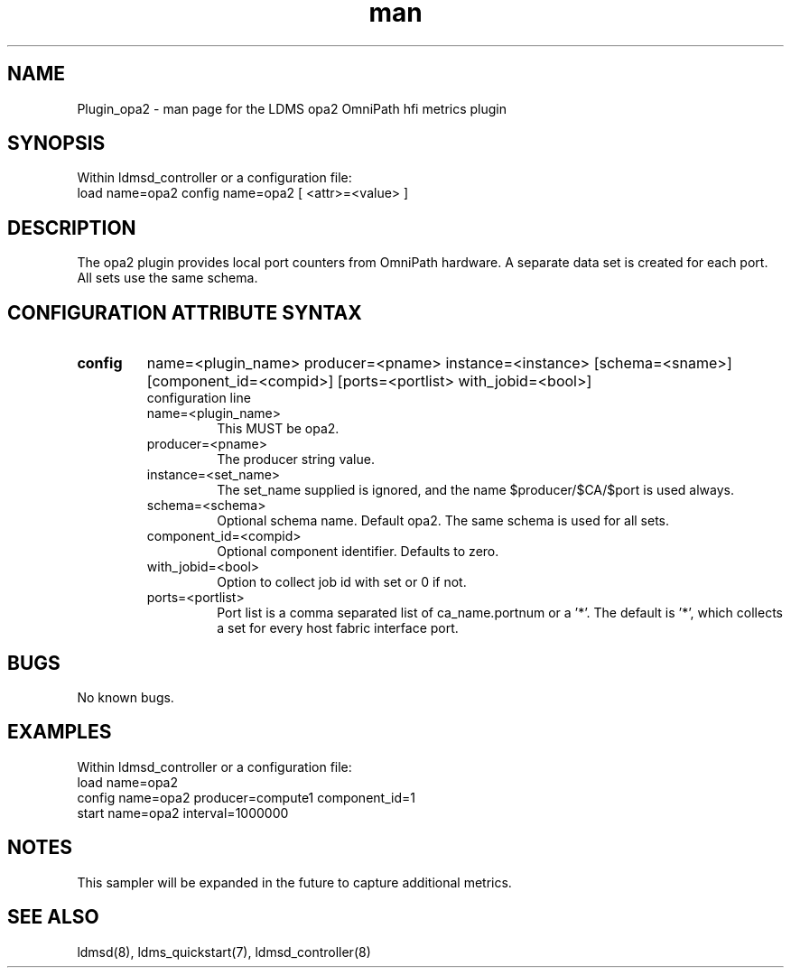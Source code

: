 .\" Manpage for Plugin_opa2
.\" Contact ovis-help@ca.sandia.gov to correct errors or typos.
.TH man 7 "5 Feb 2018" "v3.4.6" "LDMS Plugin opa2 man page"

.SH NAME
Plugin_opa2 - man page for the LDMS opa2 OmniPath hfi metrics plugin

.SH SYNOPSIS
Within ldmsd_controller or a configuration file:
.br
load name=opa2
config name=opa2 [ <attr>=<value> ]

.SH DESCRIPTION
The opa2 plugin provides local port counters from OmniPath hardware.
A separate data set is created for each port. All sets use the same schema.

.SH CONFIGURATION ATTRIBUTE SYNTAX

.TP
.BR config
name=<plugin_name> producer=<pname> instance=<instance> [schema=<sname>] [component_id=<compid>] [ports=<portlist> with_jobid=<bool>]
.br
configuration line
.RS
.TP
name=<plugin_name>
.br
This MUST be opa2.
.TP
producer=<pname>
.br
The producer string value.
.TP
instance=<set_name>
.br
The set_name supplied is ignored, and the name $producer/$CA/$port is used always.
.TP
schema=<schema>
.br
Optional schema name. Default opa2. The same schema is used for all sets.
.TP
component_id=<compid>
.br
Optional component identifier. Defaults to zero.
.TP
with_jobid=<bool>
.br
Option to collect job id with set or 0 if not.
.TP
ports=<portlist>
.br
Port list is a comma separated list of ca_name.portnum or a '*'.
The default is '*', which collects a set for every host fabric interface port.
.RE

.SH BUGS
No known bugs.

.SH EXAMPLES
.PP
Within ldmsd_controller or a configuration file:
.nf
load name=opa2
config name=opa2 producer=compute1 component_id=1
start name=opa2 interval=1000000
.fi

.SH NOTES
This sampler will be expanded in the future to capture additional metrics.

.SH SEE ALSO
ldmsd(8), ldms_quickstart(7), ldmsd_controller(8)
